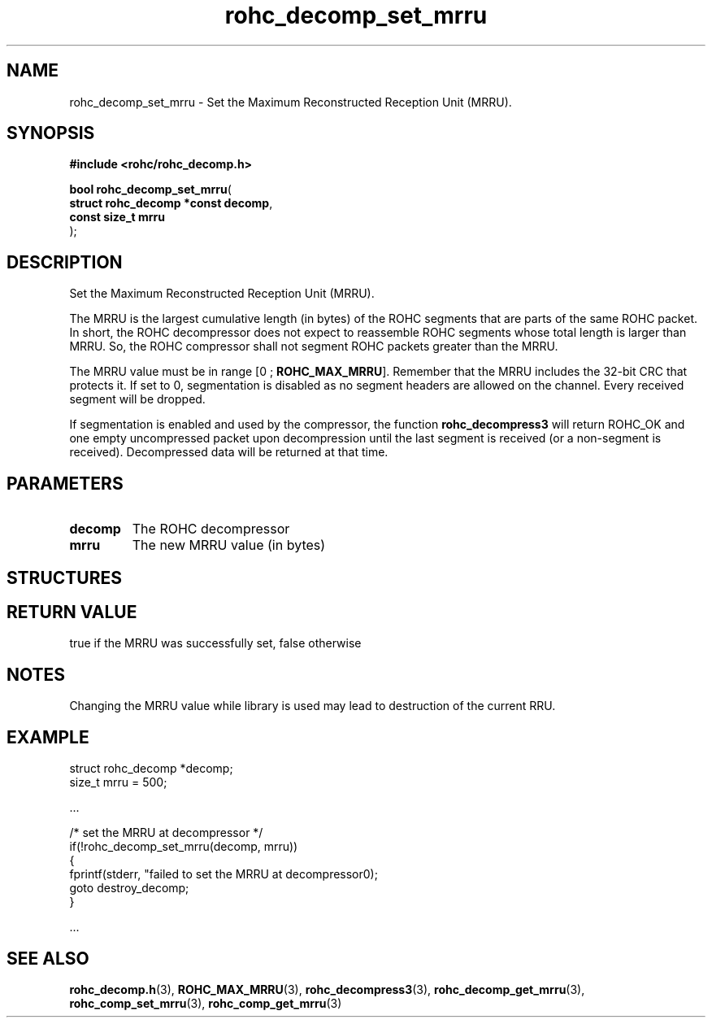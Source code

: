 .\" File automatically generated by doxy2man0.1
.\" Generation date: dim. sept. 7 2014
.TH rohc_decomp_set_mrru 3 2014-09-07 "ROHC" "ROHC library Programmer's Manual"
.SH "NAME"
rohc_decomp_set_mrru \- Set the Maximum Reconstructed Reception Unit (MRRU).
.SH SYNOPSIS
.nf
.B #include <rohc/rohc_decomp.h>
.sp
\fBbool rohc_decomp_set_mrru\fP(
    \fBstruct rohc_decomp *const  decomp\fP,
    \fBconst size_t               mrru\fP
);
.fi
.SH DESCRIPTION
.PP 
Set the Maximum Reconstructed Reception Unit (MRRU).
.PP 
The MRRU is the largest cumulative length (in bytes) of the ROHC segments that are parts of the same ROHC packet. In short, the ROHC decompressor does not expect to reassemble ROHC segments whose total length is larger than MRRU. So, the ROHC compressor shall not segment ROHC packets greater than the MRRU.
.PP 
The MRRU value must be in range [0 ; \fBROHC_MAX_MRRU\fP]. Remember that the MRRU includes the 32-bit CRC that protects it. If set to 0, segmentation is disabled as no segment headers are allowed on the channel. Every received segment will be dropped.
.PP 
If segmentation is enabled and used by the compressor, the function \fBrohc_decompress3\fP will return ROHC_OK and one empty uncompressed packet upon decompression until the last segment is received (or a non-segment is received). Decompressed data will be returned at that time.
.SH PARAMETERS
.TP
.B decomp
The ROHC decompressor 
.TP
.B mrru
The new MRRU value (in bytes) 
.SH STRUCTURES
.SH RETURN VALUE
.PP
true if the MRRU was successfully set, false otherwise
.SH NOTES
.PP
Changing the MRRU value while library is used may lead to destruction of the current RRU.
.SH EXAMPLE
.nf
struct rohc_decomp *decomp;
size_t mrru = 500;

.cc :
...
:cc .

/* set the MRRU at decompressor */
if(!rohc_decomp_set_mrru(decomp, mrru))
{
        fprintf(stderr, "failed to set the MRRU at decompressor\n");
        goto destroy_decomp;
}

.cc :
...
:cc .




.fi
.SH SEE ALSO
.BR rohc_decomp.h (3),
.BR ROHC_MAX_MRRU (3),
.BR rohc_decompress3 (3),
.BR rohc_decomp_get_mrru (3),
.BR rohc_comp_set_mrru (3),
.BR rohc_comp_get_mrru (3)
